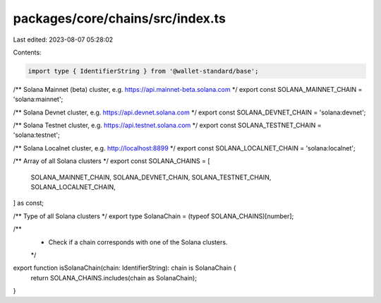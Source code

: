 packages/core/chains/src/index.ts
=================================

Last edited: 2023-08-07 05:28:02

Contents:

.. code-block:: ts

    import type { IdentifierString } from '@wallet-standard/base';

/** Solana Mainnet (beta) cluster, e.g. https://api.mainnet-beta.solana.com */
export const SOLANA_MAINNET_CHAIN = 'solana:mainnet';

/** Solana Devnet cluster, e.g. https://api.devnet.solana.com */
export const SOLANA_DEVNET_CHAIN = 'solana:devnet';

/** Solana Testnet cluster, e.g. https://api.testnet.solana.com */
export const SOLANA_TESTNET_CHAIN = 'solana:testnet';

/** Solana Localnet cluster, e.g. http://localhost:8899 */
export const SOLANA_LOCALNET_CHAIN = 'solana:localnet';

/** Array of all Solana clusters */
export const SOLANA_CHAINS = [
    SOLANA_MAINNET_CHAIN,
    SOLANA_DEVNET_CHAIN,
    SOLANA_TESTNET_CHAIN,
    SOLANA_LOCALNET_CHAIN,
] as const;

/** Type of all Solana clusters */
export type SolanaChain = (typeof SOLANA_CHAINS)[number];

/**
 * Check if a chain corresponds with one of the Solana clusters.
 */
export function isSolanaChain(chain: IdentifierString): chain is SolanaChain {
    return SOLANA_CHAINS.includes(chain as SolanaChain);
}


